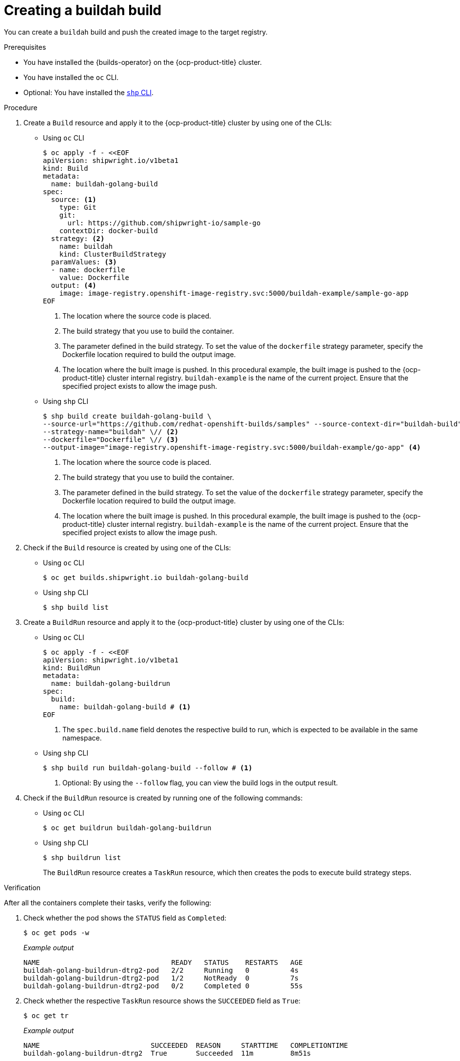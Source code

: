 // This module is included in the following assembly:
//
// * work-with-builds/using-builds.adoc

:_mod-docs-content-type: PROCEDURE
[id="ob-creating-a-buildah-build_{context}"]
= Creating a buildah build

[role="_abstract"]
You can create a `buildah` build and push the created image to the target registry.

.Prerequisites

* You have installed the {builds-operator} on the {ocp-product-title} cluster.
* You have installed the `oc` CLI.
* Optional: You have installed the link:https://console.redhat.com/openshift/downloads[`shp` CLI].

.Procedure

. Create a `Build` resource and apply it to the {ocp-product-title} cluster by using one of the CLIs:
+
* Using `oc` CLI
+
[source,terminal]
----
$ oc apply -f - <<EOF
apiVersion: shipwright.io/v1beta1
kind: Build
metadata:
  name: buildah-golang-build
spec:
  source: <1>
    type: Git
    git:
      url: https://github.com/shipwright-io/sample-go
    contextDir: docker-build
  strategy: <2>
    name: buildah
    kind: ClusterBuildStrategy
  paramValues: <3>
  - name: dockerfile
    value: Dockerfile
  output: <4>
    image: image-registry.openshift-image-registry.svc:5000/buildah-example/sample-go-app
EOF
----
<1> The location where the source code is placed.
<2> The build strategy that you use to build the container.
<3> The parameter defined in the build strategy. To set the value of the `dockerfile` strategy parameter, specify the Dockerfile location required to build the output image.
<4> The location where the built image is pushed. In this procedural example, the built image is pushed to the {ocp-product-title} cluster internal registry. `buildah-example` is the name of the current project. Ensure that the specified project exists to allow the image push.

+
* Using `shp` CLI
+
[source,terminal]
----
$ shp build create buildah-golang-build \
--source-url="https://github.com/redhat-openshift-builds/samples" --source-context-dir="buildah-build" \// <1>
--strategy-name="buildah" \// <2>
--dockerfile="Dockerfile" \// <3>
--output-image="image-registry.openshift-image-registry.svc:5000/buildah-example/go-app" <4>
----
<1> The location where the source code is placed.
<2> The build strategy that you use to build the container.
<3> The parameter defined in the build strategy. To set the value of the `dockerfile` strategy parameter, specify the Dockerfile location required to build the output image.
<4> The location where the built image is pushed. In this procedural example, the built image is pushed to the {ocp-product-title} cluster internal registry. `buildah-example` is the name of the current project. Ensure that the specified project exists to allow the image push.

. Check if the `Build` resource is created by using one of the CLIs:
+
* Using `oc` CLI
+
[source,terminal]
----
$ oc get builds.shipwright.io buildah-golang-build
----

+
* Using `shp` CLI
+
[source,terminal]
----
$ shp build list
----

. Create a `BuildRun` resource and apply it to the {ocp-product-title} cluster by using one of the CLIs:
+
* Using `oc` CLI
+
[source,terminal]
----
$ oc apply -f - <<EOF
apiVersion: shipwright.io/v1beta1
kind: BuildRun
metadata:
  name: buildah-golang-buildrun
spec:
  build:
    name: buildah-golang-build # <1>
EOF
----
<1> The `spec.build.name` field denotes the respective build to run, which is expected to be available in the same namespace.

+
* Using `shp` CLI
+
[source,terminal]
----
$ shp build run buildah-golang-build --follow # <1>
----
<1> Optional: By using the `--follow` flag, you can view the build logs in the output result.

. Check if the `BuildRun` resource is created by running one of the following commands:
+
* Using `oc` CLI
+
[source,terminal]
----
$ oc get buildrun buildah-golang-buildrun
----

+
* Using `shp` CLI
+
[source,terminal]
----
$ shp buildrun list
----
+
The `BuildRun` resource creates a `TaskRun` resource, which then creates the pods to execute build strategy steps.

.Verification

After all the containers complete their tasks, verify the following:

. Check whether the pod shows the `STATUS` field as `Completed`:
+
[source,terminal]
----
$ oc get pods -w
----
+
_Example output_
+
[source,terminal]
----
NAME                                READY   STATUS    RESTARTS   AGE
buildah-golang-buildrun-dtrg2-pod   2/2     Running   0          4s
buildah-golang-buildrun-dtrg2-pod   1/2     NotReady  0          7s
buildah-golang-buildrun-dtrg2-pod   0/2     Completed 0          55s
----

. Check whether the respective `TaskRun` resource shows the `SUCCEEDED` field as `True`:
+
[source,terminal]
----
$ oc get tr
----
+
_Example output_
+
[source,terminal]
----
NAME                           SUCCEEDED  REASON     STARTTIME   COMPLETIONTIME
buildah-golang-buildrun-dtrg2  True       Succeeded  11m         8m51s
----

. Check whether the respective `BuildRun` resource shows the `SUCCEEDED` field as `True`:
+
[source,terminal]
----
$ oc get br
----
+
_Example output_
+
[source,terminal]
----
NAME                     SUCCEEDED   REASON       STARTTIME     COMPLETIONTIME
buildah-golang-buildrun  True        Succeeded    13m           11m
----

. During verification, if a build run fails, you can check the `status.failureDetails` field in your `BuildRun` resource to identify the exact point where the failure happened in the pod or container.
+
[NOTE]
====
The pod might switch to a `NotReady` state because one of the containers has completed its task. This is an expected behavior.
====

. Validate whether the image has been pushed to the registry that is specified in the `build.spec.output.image` field. You can try to pull the image by running the following command from a node that can access the internal registry:
+
[source,terminal]
----
$ podman pull image-registry.openshift-image-registry.svc:5000/<project>/<image> <1>
----
<1> The project name and image name used when creating the `Build` resource. For example, you can use `buildah-example` as the project name and `sample-go-app` as the image name.